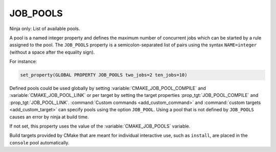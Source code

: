 JOB_POOLS
---------

Ninja only: List of available pools.

A pool is a named integer property and defines the maximum number
of concurrent jobs which can be started by a rule assigned to the pool.
The ``JOB_POOLS`` property is a semicolon-separated list of
pairs using the syntax ``NAME=integer`` (without a space after the equality sign).

For instance:

.. code-block:: cmake

  set_property(GLOBAL PROPERTY JOB_POOLS two_jobs=2 ten_jobs=10)

Defined pools could be used globally by setting
:variable:`CMAKE_JOB_POOL_COMPILE` and :variable:`CMAKE_JOB_POOL_LINK`
or per target by setting the target properties
:prop_tgt:`JOB_POOL_COMPILE` and :prop_tgt:`JOB_POOL_LINK`.
:command:`Custom commands <add_custom_command>` and
:command:`custom targets <add_custom_target>` can specify pools using the
option ``JOB_POOL``.
Using a pool that is not defined by ``JOB_POOLS`` causes
an error by ninja at build time.

If not set, this property uses the value of the :variable:`CMAKE_JOB_POOLS`
variable.

Build targets provided by CMake that are meant for individual interactive
use, such as ``install``, are placed in the ``console`` pool automatically.
